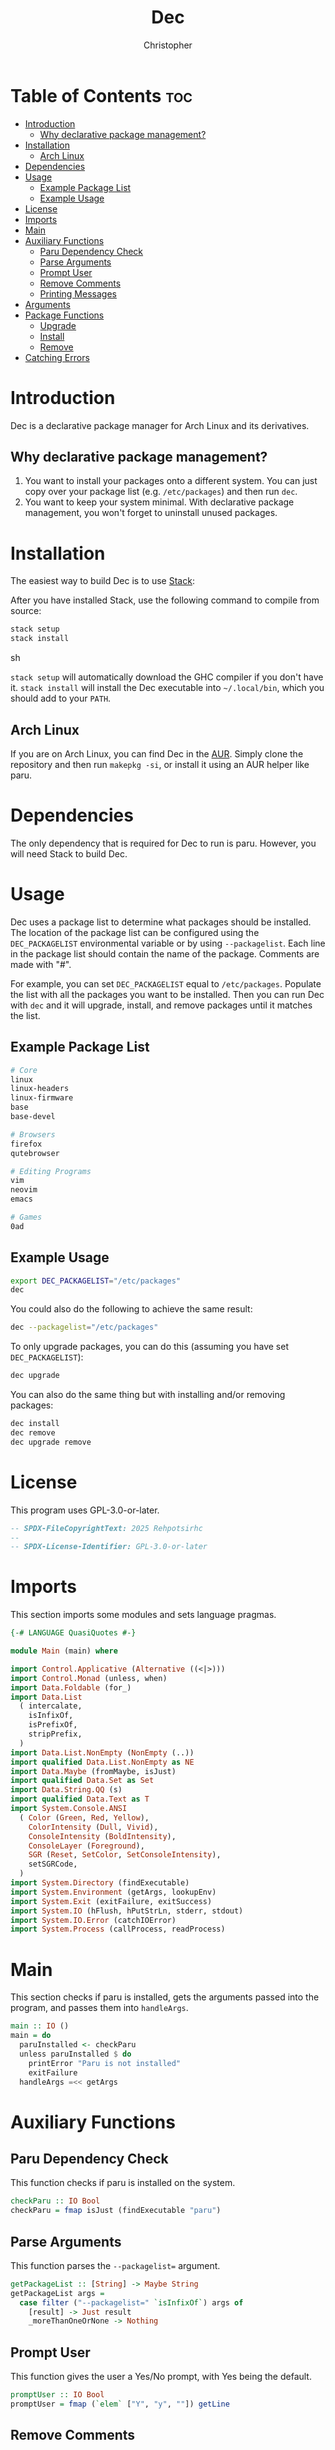 # Created 2025-05-23 Fri 11:25
#+title: Dec
#+author: Christopher
#+property: header-args :tangle "app/Main.hs" :comments link :mkdirp yes
#+export_file_name: README
* Table of Contents :toc:
- [[#introduction][Introduction]]
  - [[#why-declarative-package-management][Why declarative package management?]]
- [[#installation][Installation]]
  - [[#arch-linux][Arch Linux]]
- [[#dependencies][Dependencies]]
- [[#usage][Usage]]
  - [[#example-package-list][Example Package List]]
  - [[#example-usage][Example Usage]]
- [[#license][License]]
- [[#imports][Imports]]
- [[#main][Main]]
- [[#auxiliary-functions][Auxiliary Functions]]
  - [[#paru-dependency-check][Paru Dependency Check]]
  - [[#parse-arguments][Parse Arguments]]
  - [[#prompt-user][Prompt User]]
  - [[#remove-comments][Remove Comments]]
  - [[#printing-messages][Printing Messages]]
- [[#arguments][Arguments]]
- [[#package-functions][Package Functions]]
  - [[#upgrade][Upgrade]]
  - [[#install][Install]]
  - [[#remove][Remove]]
- [[#catching-errors][Catching Errors]]
* Introduction
Dec is a declarative package manager for Arch Linux and its derivatives.
** Why declarative package management?
1. You want to install your packages onto a different system. You can just copy over your package list (e.g. =/etc/packages=) and then run ~dec~.
2. You want to keep your system minimal. With declarative package management, you won't forget to uninstall unused packages.
* Installation
The easiest way to build Dec is to use [[https://docs.haskellstack.org/en/stable/install_and_upgrade/][Stack]]:

After you have installed Stack, use the following command to compile from source:

#+begin_src sh :tangle no
stack setup
stack install
#+end_src sh

~stack setup~ will automatically download the GHC compiler if you don't have it. ~stack install~ will install the Dec executable into =~/.local/bin=, which you should add to your =PATH=.
** Arch Linux
If you are on Arch Linux, you can find Dec in the [[https://aur.archlinux.org/packages/dec-bin][AUR]]. Simply clone the repository and then run ~makepkg -si~, or install it using an AUR helper like paru.
* Dependencies
The only dependency that is required for Dec to run is paru. However, you will need Stack to build Dec.
* Usage
Dec uses a package list to determine what packages should be installed. The location of the package list can be configured using the =DEC_PACKAGELIST= environmental variable or by using ~--packagelist~. Each line in the package list should contain the name of the package. Comments are made with "#".

For example, you can set =DEC_PACKAGELIST= equal to =/etc/packages=. Populate the list with all the packages you want to be installed. Then you can run Dec with ~dec~ and it will upgrade, install, and remove packages until it matches the list.
** Example Package List
#+begin_src sh :tangle no
# Core
linux
linux-headers
linux-firmware
base
base-devel

# Browsers
firefox
qutebrowser

# Editing Programs
vim
neovim
emacs

# Games
0ad
#+end_src
** Example Usage
#+begin_src sh :tangle no
export DEC_PACKAGELIST="/etc/packages"
dec
#+end_src

You could also do the following to achieve the same result:

#+begin_src sh :tangle no
dec --packagelist="/etc/packages"
#+end_src

To only upgrade packages, you can do this (assuming you have set =DEC_PACKAGELIST=):

#+begin_src sh :tangle no
dec upgrade
#+end_src

You can also do the same thing but with installing and/or removing packages:

#+begin_src sh :tangle no
dec install
dec remove
dec upgrade remove
#+end_src
* License
This program uses GPL-3.0-or-later.

#+begin_src haskell
-- SPDX-FileCopyrightText: 2025 Rehpotsirhc
--
-- SPDX-License-Identifier: GPL-3.0-or-later
#+end_src
* Imports
This section imports some modules and sets language pragmas.

#+begin_src haskell
{-# LANGUAGE QuasiQuotes #-}

module Main (main) where

import Control.Applicative (Alternative ((<|>)))
import Control.Monad (unless, when)
import Data.Foldable (for_)
import Data.List
  ( intercalate,
    isInfixOf,
    isPrefixOf,
    stripPrefix,
  )
import Data.List.NonEmpty (NonEmpty (..))
import qualified Data.List.NonEmpty as NE
import Data.Maybe (fromMaybe, isJust)
import qualified Data.Set as Set
import Data.String.QQ (s)
import qualified Data.Text as T
import System.Console.ANSI
  ( Color (Green, Red, Yellow),
    ColorIntensity (Dull, Vivid),
    ConsoleIntensity (BoldIntensity),
    ConsoleLayer (Foreground),
    SGR (Reset, SetColor, SetConsoleIntensity),
    setSGRCode,
  )
import System.Directory (findExecutable)
import System.Environment (getArgs, lookupEnv)
import System.Exit (exitFailure, exitSuccess)
import System.IO (hFlush, hPutStrLn, stderr, stdout)
import System.IO.Error (catchIOError)
import System.Process (callProcess, readProcess)
#+end_src
* Main
This section checks if paru is installed, gets the arguments passed into the program, and passes them into ~handleArgs~.

#+begin_src haskell
main :: IO ()
main = do
  paruInstalled <- checkParu
  unless paruInstalled $ do
    printError "Paru is not installed"
    exitFailure
  handleArgs =<< getArgs
#+end_src
* Auxiliary Functions
** Paru Dependency Check
This function checks if paru is installed on the system.

#+begin_src haskell
checkParu :: IO Bool
checkParu = fmap isJust (findExecutable "paru")
#+end_src
** Parse Arguments
This function parses the ~--packagelist=~ argument.

#+begin_src haskell
getPackageList :: [String] -> Maybe String
getPackageList args =
  case filter ("--packagelist=" `isInfixOf`) args of
    [result] -> Just result
    _moreThanOneOrNone -> Nothing
#+end_src
** Prompt User
This function gives the user a Yes/No prompt, with Yes being the default.

#+begin_src haskell
promptUser :: IO Bool
promptUser = fmap (`elem` ["Y", "y", ""]) getLine
#+end_src
** Remove Comments
This function removes comments (~#~) from the input lines, along with any other whitespace.

#+begin_src haskell
removeComments :: String -> String
removeComments line =
  let noComment = takeWhile (/= '#') line
      trimmed = T.unpack $ T.strip $ T.pack noComment
   in trimmed
#+end_src
** Printing Messages
This section defines functions that print different types of messages to the user. These types include Errors, Headings, Information, Prompts, and a Help message.
*** Errors
#+begin_src haskell
printError :: String -> IO ()
printError str =
  hPutStrLn stderr $
    setSGRCode [SetColor Foreground Vivid Red]
      ++ str
      ++ setSGRCode [Reset]
#+end_src
*** Headings
#+begin_src haskell
printHeading :: String -> IO ()
printHeading str =
  putStrLn $
    setSGRCode [SetColor Foreground Vivid Yellow, SetConsoleIntensity BoldIntensity]
      ++ str
      ++ setSGRCode [Reset]
#+end_src
*** Information
#+begin_src haskell
printInfo :: String -> IO ()
printInfo str =
  putStrLn $
    setSGRCode [SetColor Foreground Dull Green]
      ++ str
      ++ setSGRCode [Reset]
#+end_src
*** Prompts
#+begin_src haskell
printPrompt :: String -> IO ()
printPrompt str =
  putStr $
    setSGRCode [SetColor Foreground Dull Green]
      ++ str
      ++ setSGRCode [Reset]
#+end_src
*** Help
#+begin_src haskell
printHelp :: IO ()
printHelp =
  printInfo
    [s|
Usage: dec [OPTIONS]
Declarative package manager for Arch Linux

Options:
  -h, --help            Show this help message
  --packagelist=FILE    Specify the package list
  upgrade               Upgrade packages
  install               Install packages
  remove                Remove packages

Examples:
  dec upgrade
  dec --packagelist=packages.txt install
  dec remove --packagelist=packages.txt|]
#+end_src
* Arguments
This parses the command line arguments. You can give Dec the following arguments:

- ~-h~ or ~--help~ will print a help message and exit
- ~--packagelist=~ will set the path to the list of packages
- ~upgrade~ will upgrade the packages
- ~install~ will install missing packages
- ~remove~ will remove unnecessary packages

You can run more than one operation by doing something like ~dec upgrade install~ or ~dec remove~. If neither ~upgrade~, ~install~, or ~remove~ are set, Dec will assume that you want to run all of them. If you do not want to pass in ~--packagelist=~, you can also set the =DEC_PACKAGELIST= environmental variable. However, the argument passed in has a higher precedent than the variable.

#+begin_src haskell
handleArgs :: [String] -> IO ()
handleArgs args = do
  when ("--help" `elem` args || "-h" `elem` args) $ printHelp >> exitSuccess

  let validCommands = ["upgrade", "install", "remove"]
  let validFlags = ["--help", "-h"]
  let isFlag arg = arg `elem` validFlags
  let isCommand arg = arg `elem` validCommands

  let invalidArgs = filter (\arg -> not (isFlag arg || isCommand arg || "--packagelist=" `isPrefixOf` arg)) args

  for_ (NE.nonEmpty invalidArgs) $ \invalidNE -> do
    let formattedArgs = fmap (\x -> "`" ++ x ++ "`") invalidNE
    let errorMsg = case formattedArgs of
          x :| [] -> "Invalid argument: " ++ x
          x :| [y] -> "Invalid arguments: " ++ x ++ " and " ++ y
          neArgs ->
            let initArgs = NE.init neArgs
                lastArg = NE.last neArgs
             in "Invalid arguments: " ++ intercalate ", " initArgs ++ ", and " ++ lastArg
    printError errorMsg
    printHelp
    exitFailure

  let doUpgrade = "upgrade" `elem` args
  let doInstall = "install" `elem` args
  let doRemove = "remove" `elem` args

  let packageListFromArgs = stripPrefix "--packagelist=" =<< getPackageList args
  packageListFromEnv <- lookupEnv "DEC_PACKAGELIST"

  let packageList = fromMaybe "" (packageListFromArgs <|> packageListFromEnv)

  when (packageList == "") $ do
    printError "No list of packages specified"
    printInfo "You can specify one by using --packagelist= or by setting DEC_PACKAGELIST"
    exitFailure

  when doUpgrade upgrade
  when doInstall $ install packageList
  when doRemove $ remove packageList
  unless
    (doUpgrade || doInstall || doRemove)
    (upgrade >> install packageList >> remove packageList)
#+end_src
* Package Functions
This section creates the functions that allow Dec to upgrade, install, and remove packages.
** Upgrade
This function will upgrade packages on the system. It checks for which packages can be upgraded and then prompts the user to upgrade them.

#+begin_src haskell
upgrade :: IO ()
upgrade = do
  printHeading "[[ Upgrading Packages ]]"
  printInfo "* paru -Syu"
  callProcess "paru" ["-Syu"] `catchIOError` paruError
#+end_src
** Install
This function will install packages specified in the package list. It first checks for what packages are missing and then prompts the user to install them.

*NOTE:* This time the function uses ~paru -Qqe~ so that it doesn't try to install packages that are already installed but are dependencies of another package.

#+begin_src haskell
install :: FilePath -> IO ()
install packageList = do
  packageListContents <- fmap (Set.fromList . lines) (readFile packageList) `catchIOError` readPackageListError
  let packages = Set.filter (not . null) $ Set.map removeComments packageListContents
  systemPackages <-
    Set.fromList . lines
      <$> readProcess "paru" ["-Qqe"] []
        `catchIOError` paruPackageError
  let toInstall = Set.difference packages systemPackages

  printHeading "[[ Installing Packages ]]"
  if Set.null toInstall
    then printInfo "No packages need to be installed"
    else do
      printInfo $ "* paru -S --asexplicit " ++ unwords (Set.toList toInstall)
      printPrompt "About to run above command. Continue? [Y/n] "
      hFlush stdout
      userInput <- promptUser
      when userInput $ callProcess "paru" (["-S", "--asexplicit"] ++ Set.toList toInstall) `catchIOError` paruError
#+end_src
** Remove
This function will remove packages that are not specified in the package list. It first checks what packages are installed that are not specified in the list and then prompts the user to remove them.

*NOTE:* This time the function uses ~paru -Qqett~ so that it doesn't try to uninstall packages that are dependencies of another package.

#+begin_src haskell
remove :: FilePath -> IO ()
remove packageList = do
  packageListContents <- fmap (Set.fromList . lines) (readFile packageList) `catchIOError` readPackageListError
  let packages = Set.filter (not . null) $ Set.map removeComments packageListContents
  systemPackages <-
    Set.fromList . lines
      <$> readProcess "paru" ["-Qqett"] []
        `catchIOError` paruPackageError
  let toRemove = Set.difference systemPackages packages

  printHeading "[[ Removing Packages ]]"
  if Set.null toRemove
    then printInfo "No packages need to be removed"
    else do
      printInfo $ "* paru -D --asdeps " ++ unwords (Set.toList toRemove)
      printPrompt "About to run above command. Continue? [Y/n] "
      hFlush stdout
      userInput <- promptUser
      when userInput $ do
        callProcess "paru" (["-D", "--asdeps"] ++ Set.toList toRemove) `catchIOError` paruError
        callProcess "paru" ["--clean"] `catchIOError` paruError
#+end_src
* Catching Errors
This section declares how to handle various errors that could occur.

#+begin_src haskell
paruError :: (Monad m) => p -> m ()
paruError _ = return () -- Left blank since it could be user decline

paruPackageError :: p -> IO b
paruPackageError _ = printError "Error running paru to query installed package list" >> exitFailure

readPackageListError :: p -> IO b
readPackageListError _ = printError "Could not read package list" >> exitFailure
#+end_src
